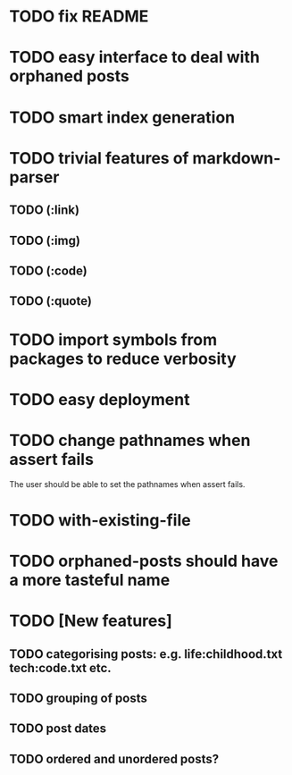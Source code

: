 * TODO fix README
* TODO easy interface to deal with orphaned posts
* TODO smart index generation
* TODO trivial features of markdown-parser
** TODO (:link)
** TODO (:img)
** TODO (:code)
** TODO (:quote)
* TODO import symbols from packages to reduce verbosity
* TODO easy deployment
* TODO change pathnames when assert fails
  The user should be able to set the pathnames when assert fails.
* TODO with-existing-file
* TODO orphaned-posts should have a more tasteful name
* TODO [New features]
** TODO categorising posts: e.g. life:childhood.txt tech:code.txt etc.
** TODO grouping of posts
** TODO post dates
** TODO ordered and unordered posts?
